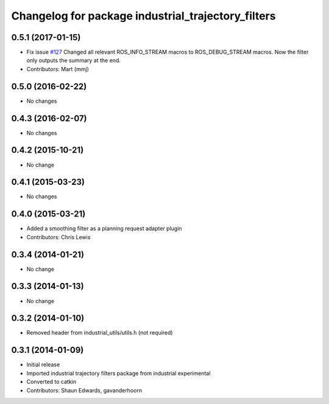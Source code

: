^^^^^^^^^^^^^^^^^^^^^^^^^^^^^^^^^^^^^^^^^^^^^^^^^^^
Changelog for package industrial_trajectory_filters
^^^^^^^^^^^^^^^^^^^^^^^^^^^^^^^^^^^^^^^^^^^^^^^^^^^

0.5.1 (2017-01-15)
------------------
* Fix issue `#127 <https://github.com/ros-industrial/industrial_core/issues/127>`_
  Changed all relevant ROS_INFO_STREAM macros to ROS_DEBUG_STREAM macros. Now the filter only outputs the summary at the end.
* Contributors: Mart (mmj)

0.5.0 (2016-02-22)
------------------
* No changes

0.4.3 (2016-02-07)
------------------
* No changes

0.4.2 (2015-10-21)
------------------
* No change

0.4.1 (2015-03-23)
------------------
* No changes

0.4.0 (2015-03-21)
------------------
* Added a smoothing filter as a planning request adapter plugin
* Contributors: Chris Lewis

0.3.4 (2014-01-21)
------------------
* No change

0.3.3 (2014-01-13)
------------------
* No change

0.3.2 (2014-01-10)
------------------
* Removed header from industrial_utils/utils.h (not required)

0.3.1 (2014-01-09)
------------------
* Initial release
* Imported industrial trajectory filters package from industrial experimental
* Converted to catkin
* Contributors: Shaun Edwards, gavanderhoorn
